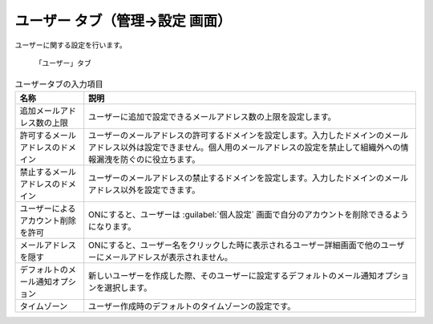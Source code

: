 ユーザー タブ（管理→設定 画面）
------------------------------------

ユーザーに関する設定を行います。

.. figure:: ../../images/settings-user.png

  「ユーザー」タブ

.. list-table:: ユーザータブの入力項目
  :header-rows: 1

  * - 名称
    - 説明

  * - 追加メールアドレス数の上限
    - ユーザーに追加で設定できるメールアドレス数の上限を設定します。

  * - 許可するメールアドレスのドメイン
    - ユーザーのメールアドレスの許可するドメインを設定します。入力したドメインのメールアドレス以外は設定できません。個人用のメールアドレスの設定を禁止して組織外への情報漏洩を防ぐのに役立ちます。

  * - 禁止するメールアドレスのドメイン
    - ユーザーのメールアドレスの禁止するドメインを設定します。入力したドメインのメールアドレス以外を設定できます。

  * - ユーザーによるアカウント削除を許可
    - ONにすると、ユーザーは :guilabel:`個人設定` 画面で自分のアカウントを削除できるようになります。

  * - メールアドレスを隠す
    - ONにすると、ユーザー名をクリックした時に表示されるユーザー詳細画面で他のユーザーにメールアドレスが表示されません。

  * - デフォルトのメール通知オプション
    - 新しいユーザーを作成した際、そのユーザーに設定するデフォルトのメール通知オプションを選択します。

  * - タイムゾーン
    - ユーザー作成時のデフォルトのタイムゾーンの設定です。
